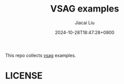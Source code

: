 #+TITLE: VSAG examples
#+DATE: 2024-10-28T18:47:28+0800
#+LASTMOD: 2024-10-28T18:50:08+0800
#+AUTHOR: Jiacai Liu

This repo collects [[https://github.com/alipay/vsag][vsag]] examples.


* LICENSE
